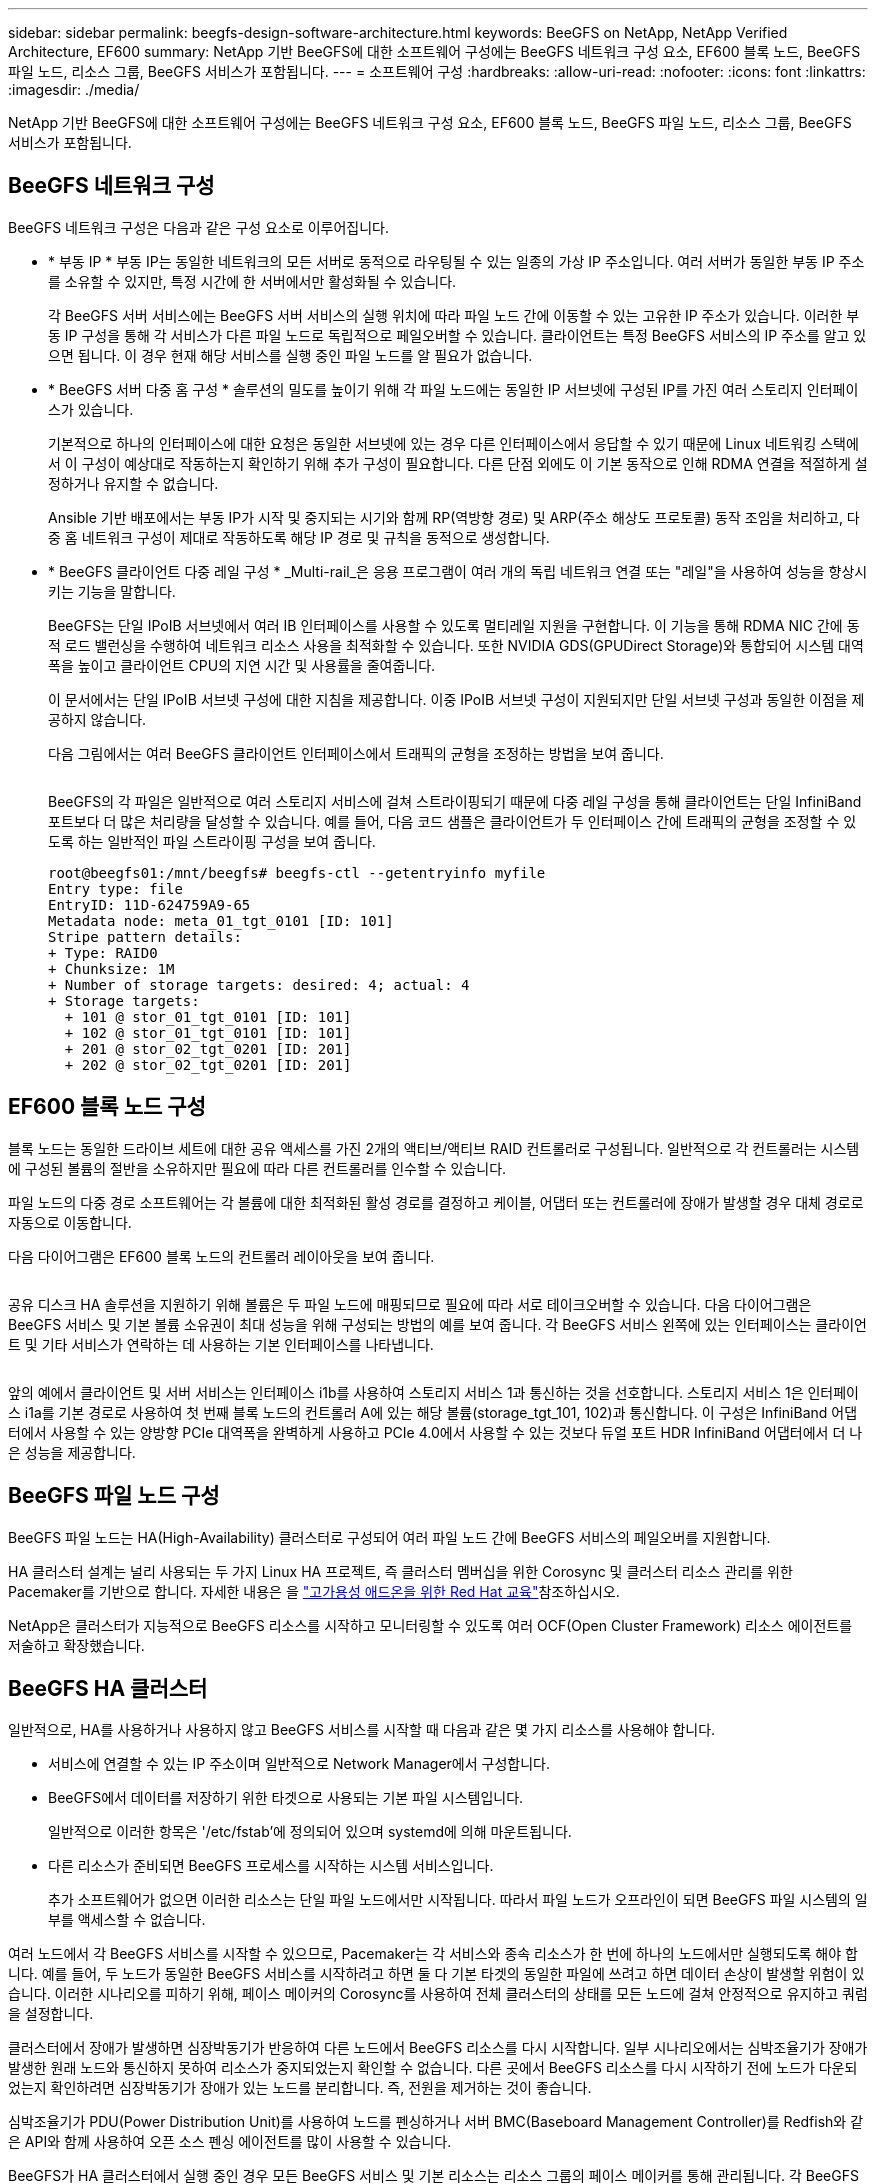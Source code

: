 ---
sidebar: sidebar 
permalink: beegfs-design-software-architecture.html 
keywords: BeeGFS on NetApp, NetApp Verified Architecture, EF600 
summary: NetApp 기반 BeeGFS에 대한 소프트웨어 구성에는 BeeGFS 네트워크 구성 요소, EF600 블록 노드, BeeGFS 파일 노드, 리소스 그룹, BeeGFS 서비스가 포함됩니다. 
---
= 소프트웨어 구성
:hardbreaks:
:allow-uri-read: 
:nofooter: 
:icons: font
:linkattrs: 
:imagesdir: ./media/


[role="lead"]
NetApp 기반 BeeGFS에 대한 소프트웨어 구성에는 BeeGFS 네트워크 구성 요소, EF600 블록 노드, BeeGFS 파일 노드, 리소스 그룹, BeeGFS 서비스가 포함됩니다.



== BeeGFS 네트워크 구성

BeeGFS 네트워크 구성은 다음과 같은 구성 요소로 이루어집니다.

* * 부동 IP * 부동 IP는 동일한 네트워크의 모든 서버로 동적으로 라우팅될 수 있는 일종의 가상 IP 주소입니다. 여러 서버가 동일한 부동 IP 주소를 소유할 수 있지만, 특정 시간에 한 서버에서만 활성화될 수 있습니다.
+
각 BeeGFS 서버 서비스에는 BeeGFS 서버 서비스의 실행 위치에 따라 파일 노드 간에 이동할 수 있는 고유한 IP 주소가 있습니다. 이러한 부동 IP 구성을 통해 각 서비스가 다른 파일 노드로 독립적으로 페일오버할 수 있습니다. 클라이언트는 특정 BeeGFS 서비스의 IP 주소를 알고 있으면 됩니다. 이 경우 현재 해당 서비스를 실행 중인 파일 노드를 알 필요가 없습니다.

* * BeeGFS 서버 다중 홈 구성 * 솔루션의 밀도를 높이기 위해 각 파일 노드에는 동일한 IP 서브넷에 구성된 IP를 가진 여러 스토리지 인터페이스가 있습니다.
+
기본적으로 하나의 인터페이스에 대한 요청은 동일한 서브넷에 있는 경우 다른 인터페이스에서 응답할 수 있기 때문에 Linux 네트워킹 스택에서 이 구성이 예상대로 작동하는지 확인하기 위해 추가 구성이 필요합니다. 다른 단점 외에도 이 기본 동작으로 인해 RDMA 연결을 적절하게 설정하거나 유지할 수 없습니다.

+
Ansible 기반 배포에서는 부동 IP가 시작 및 중지되는 시기와 함께 RP(역방향 경로) 및 ARP(주소 해상도 프로토콜) 동작 조임을 처리하고, 다중 홈 네트워크 구성이 제대로 작동하도록 해당 IP 경로 및 규칙을 동적으로 생성합니다.

* * BeeGFS 클라이언트 다중 레일 구성 * _Multi-rail_은 응용 프로그램이 여러 개의 독립 네트워크 연결 또는 "레일"을 사용하여 성능을 향상시키는 기능을 말합니다.
+
BeeGFS는 단일 IPoIB 서브넷에서 여러 IB 인터페이스를 사용할 수 있도록 멀티레일 지원을 구현합니다. 이 기능을 통해 RDMA NIC 간에 동적 로드 밸런싱을 수행하여 네트워크 리소스 사용을 최적화할 수 있습니다. 또한 NVIDIA GDS(GPUDirect Storage)와 통합되어 시스템 대역폭을 높이고 클라이언트 CPU의 지연 시간 및 사용률을 줄여줍니다.

+
이 문서에서는 단일 IPoIB 서브넷 구성에 대한 지침을 제공합니다. 이중 IPoIB 서브넷 구성이 지원되지만 단일 서브넷 구성과 동일한 이점을 제공하지 않습니다.

+
다음 그림에서는 여러 BeeGFS 클라이언트 인터페이스에서 트래픽의 균형을 조정하는 방법을 보여 줍니다.

+
image:../media/beegfs-design-image8.png[""]

+
BeeGFS의 각 파일은 일반적으로 여러 스토리지 서비스에 걸쳐 스트라이핑되기 때문에 다중 레일 구성을 통해 클라이언트는 단일 InfiniBand 포트보다 더 많은 처리량을 달성할 수 있습니다. 예를 들어, 다음 코드 샘플은 클라이언트가 두 인터페이스 간에 트래픽의 균형을 조정할 수 있도록 하는 일반적인 파일 스트라이핑 구성을 보여 줍니다.

+
....
root@beegfs01:/mnt/beegfs# beegfs-ctl --getentryinfo myfile
Entry type: file
EntryID: 11D-624759A9-65
Metadata node: meta_01_tgt_0101 [ID: 101]
Stripe pattern details:
+ Type: RAID0
+ Chunksize: 1M
+ Number of storage targets: desired: 4; actual: 4
+ Storage targets:
  + 101 @ stor_01_tgt_0101 [ID: 101]
  + 102 @ stor_01_tgt_0101 [ID: 101]
  + 201 @ stor_02_tgt_0201 [ID: 201]
  + 202 @ stor_02_tgt_0201 [ID: 201]
....




== EF600 블록 노드 구성

블록 노드는 동일한 드라이브 세트에 대한 공유 액세스를 가진 2개의 액티브/액티브 RAID 컨트롤러로 구성됩니다. 일반적으로 각 컨트롤러는 시스템에 구성된 볼륨의 절반을 소유하지만 필요에 따라 다른 컨트롤러를 인수할 수 있습니다.

파일 노드의 다중 경로 소프트웨어는 각 볼륨에 대한 최적화된 활성 경로를 결정하고 케이블, 어댑터 또는 컨트롤러에 장애가 발생할 경우 대체 경로로 자동으로 이동합니다.

다음 다이어그램은 EF600 블록 노드의 컨트롤러 레이아웃을 보여 줍니다.

image:../media/beegfs-design-image9.png[""]

공유 디스크 HA 솔루션을 지원하기 위해 볼륨은 두 파일 노드에 매핑되므로 필요에 따라 서로 테이크오버할 수 있습니다. 다음 다이어그램은 BeeGFS 서비스 및 기본 볼륨 소유권이 최대 성능을 위해 구성되는 방법의 예를 보여 줍니다. 각 BeeGFS 서비스 왼쪽에 있는 인터페이스는 클라이언트 및 기타 서비스가 연락하는 데 사용하는 기본 인터페이스를 나타냅니다.

image:../media/beegfs-design-image10.png[""]

앞의 예에서 클라이언트 및 서버 서비스는 인터페이스 i1b를 사용하여 스토리지 서비스 1과 통신하는 것을 선호합니다. 스토리지 서비스 1은 인터페이스 i1a를 기본 경로로 사용하여 첫 번째 블록 노드의 컨트롤러 A에 있는 해당 볼륨(storage_tgt_101, 102)과 통신합니다. 이 구성은 InfiniBand 어댑터에서 사용할 수 있는 양방향 PCIe 대역폭을 완벽하게 사용하고 PCIe 4.0에서 사용할 수 있는 것보다 듀얼 포트 HDR InfiniBand 어댑터에서 더 나은 성능을 제공합니다.



== BeeGFS 파일 노드 구성

BeeGFS 파일 노드는 HA(High-Availability) 클러스터로 구성되어 여러 파일 노드 간에 BeeGFS 서비스의 페일오버를 지원합니다.

HA 클러스터 설계는 널리 사용되는 두 가지 Linux HA 프로젝트, 즉 클러스터 멤버십을 위한 Corosync 및 클러스터 리소스 관리를 위한 Pacemaker를 기반으로 합니다. 자세한 내용은 을 https://docs.redhat.com/en/documentation/red_hat_enterprise_linux/9/html/configuring_and_managing_high_availability_clusters/assembly_overview-of-high-availability-configuring-and-managing-high-availability-clusters["고가용성 애드온을 위한 Red Hat 교육"^]참조하십시오.

NetApp은 클러스터가 지능적으로 BeeGFS 리소스를 시작하고 모니터링할 수 있도록 여러 OCF(Open Cluster Framework) 리소스 에이전트를 저술하고 확장했습니다.



== BeeGFS HA 클러스터

일반적으로, HA를 사용하거나 사용하지 않고 BeeGFS 서비스를 시작할 때 다음과 같은 몇 가지 리소스를 사용해야 합니다.

* 서비스에 연결할 수 있는 IP 주소이며 일반적으로 Network Manager에서 구성합니다.
* BeeGFS에서 데이터를 저장하기 위한 타겟으로 사용되는 기본 파일 시스템입니다.
+
일반적으로 이러한 항목은 '/etc/fstab'에 정의되어 있으며 systemd에 의해 마운트됩니다.

* 다른 리소스가 준비되면 BeeGFS 프로세스를 시작하는 시스템 서비스입니다.
+
추가 소프트웨어가 없으면 이러한 리소스는 단일 파일 노드에서만 시작됩니다. 따라서 파일 노드가 오프라인이 되면 BeeGFS 파일 시스템의 일부를 액세스할 수 없습니다.



여러 노드에서 각 BeeGFS 서비스를 시작할 수 있으므로, Pacemaker는 각 서비스와 종속 리소스가 한 번에 하나의 노드에서만 실행되도록 해야 합니다. 예를 들어, 두 노드가 동일한 BeeGFS 서비스를 시작하려고 하면 둘 다 기본 타겟의 동일한 파일에 쓰려고 하면 데이터 손상이 발생할 위험이 있습니다. 이러한 시나리오를 피하기 위해, 페이스 메이커의 Corosync를 사용하여 전체 클러스터의 상태를 모든 노드에 걸쳐 안정적으로 유지하고 쿼럼을 설정합니다.

클러스터에서 장애가 발생하면 심장박동기가 반응하여 다른 노드에서 BeeGFS 리소스를 다시 시작합니다. 일부 시나리오에서는 심박조율기가 장애가 발생한 원래 노드와 통신하지 못하여 리소스가 중지되었는지 확인할 수 없습니다. 다른 곳에서 BeeGFS 리소스를 다시 시작하기 전에 노드가 다운되었는지 확인하려면 심장박동기가 장애가 있는 노드를 분리합니다. 즉, 전원을 제거하는 것이 좋습니다.

심박조율기가 PDU(Power Distribution Unit)를 사용하여 노드를 펜싱하거나 서버 BMC(Baseboard Management Controller)를 Redfish와 같은 API와 함께 사용하여 오픈 소스 펜싱 에이전트를 많이 사용할 수 있습니다.

BeeGFS가 HA 클러스터에서 실행 중인 경우 모든 BeeGFS 서비스 및 기본 리소스는 리소스 그룹의 페이스 메이커를 통해 관리됩니다. 각 BeeGFS 서비스 및 해당 서비스가 의존하는 리소스가 리소스 그룹으로 구성되어 리소스가 올바른 순서로 시작 및 중지되어 동일한 노드에 배치됩니다.

각 BeeGFS 리소스 그룹에 대해 심장박동기는 특정 노드에서 BeeGFS 서비스에 더 이상 액세스할 수 없을 때 장애 조건을 감지하고 페일오버를 지능적으로 트리거하는 사용자 지정 BeeGFS 모니터링 리소스를 실행합니다.

다음 그림에서는 심장박동기 제어 BeeGFS 서비스 및 종속성을 보여 줍니다.

image:../media/beegfs-design-image11.png[""]


NOTE: 동일한 유형의 여러 BeeGFS 서비스를 동일한 노드에서 시작할 수 있도록 다중 모드 구성 방법을 사용하여 BeeGFS 서비스를 시작하도록 페이스 메이커를 구성합니다. 자세한 내용은 를 참조하십시오 https://doc.beegfs.io/latest/advanced_topics/multimode.html["멀티 모드에 대한 BeeGFS 문서"^].

BeeGFS 서비스는 여러 노드에서 시작할 수 있어야 하므로 각 서비스의 구성 파일('/etc/beegfs'에 있음)은 해당 서비스의 BeeGFS 타겟으로 사용되는 E-Series 볼륨 중 하나에 저장됩니다. 따라서 특정 BeeGFS 서비스에 대한 데이터와 함께 서비스를 실행해야 하는 모든 노드에서 해당 구성을 액세스할 수 있습니다.

....
# tree stor_01_tgt_0101/ -L 2
stor_01_tgt_0101/
├── data
│   ├── benchmark
│   ├── buddymir
│   ├── chunks
│   ├── format.conf
│   ├── lock.pid
│   ├── nodeID
│   ├── nodeNumID
│   ├── originalNodeID
│   ├── targetID
│   └── targetNumID
└── storage_config
    ├── beegfs-storage.conf
    ├── connInterfacesFile.conf
    └── connNetFilterFile.conf
....